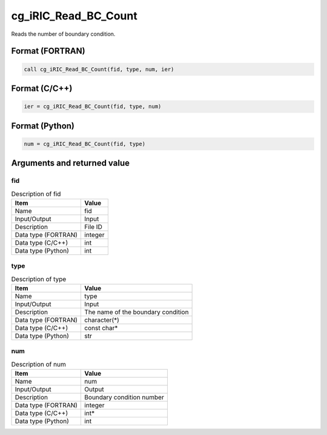 .. _sec_ref_cg_iRIC_Read_BC_Count:

cg_iRIC_Read_BC_Count
=====================

Reads the number of boundary condition.

Format (FORTRAN)
-----------------

.. code-block:: fortran

   call cg_iRIC_Read_BC_Count(fid, type, num, ier)

Format (C/C++)
-----------------

.. code-block:: c

   ier = cg_iRIC_Read_BC_Count(fid, type, num)

Format (Python)
-----------------

.. code-block:: python

   num = cg_iRIC_Read_BC_Count(fid, type)

Arguments and returned value
-------------------------------

fid
~~~

.. list-table:: Description of fid
   :header-rows: 1

   * - Item
     - Value
   * - Name
     - fid
   * - Input/Output
     - Input

   * - Description
     - File ID
   * - Data type (FORTRAN)
     - integer
   * - Data type (C/C++)
     - int
   * - Data type (Python)
     - int

type
~~~~

.. list-table:: Description of type
   :header-rows: 1

   * - Item
     - Value
   * - Name
     - type
   * - Input/Output
     - Input

   * - Description
     - The name of the boundary condition
   * - Data type (FORTRAN)
     - character(*)
   * - Data type (C/C++)
     - const char*
   * - Data type (Python)
     - str

num
~~~

.. list-table:: Description of num
   :header-rows: 1

   * - Item
     - Value
   * - Name
     - num
   * - Input/Output
     - Output

   * - Description
     - Boundary condition number
   * - Data type (FORTRAN)
     - integer
   * - Data type (C/C++)
     - int*
   * - Data type (Python)
     - int

